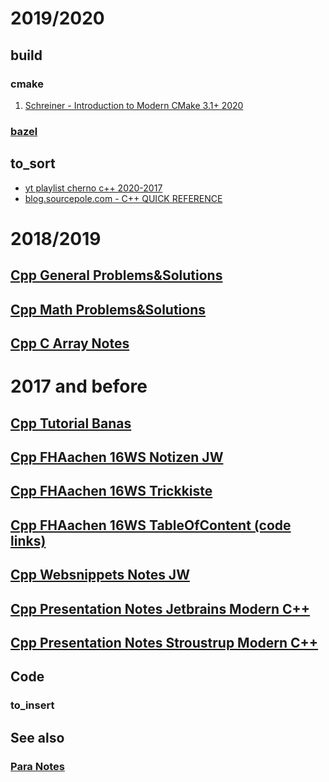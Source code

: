 #+OPTIONS: ^:nil
# above: disables undercore-to-subscript when exporting

* COMMENT [[file:~/Desktop/Archive/Reference/lang/lang.org][master file]]
* 2019/2020
** build
*** cmake
**** [[https://cliutils.gitlab.io/modern-cmake/][Schreiner - Introduction to Modern CMake 3.1+ 2020]] 
*** [[https://bazel.build/][bazel]]
** to_sort
- [[https://www.youtube.com/playlist?list=PLlrATfBNZ98dudnM48yfGUldqGD0S4FFb][yt playlist cherno c++ 2020-2017]]
- [[http://blog.sourcepole.com/sources/programming/cpp/cppqref.html][blog.sourcepole.com - C++ QUICK REFERENCE]]
* 2018/2019
** [[file:Cpp_GeneralProblemsSolutions.org][Cpp General Problems&Solutions]]
** [[file:Cpp_Math_ProblemsSolutions.org][Cpp Math Problems&Solutions]]
** [[file:Cpp_Arrays_Notes.org][Cpp C Array Notes]]
* 2017 and before
** [[file:Cpp_Banas_Tutorial.org][Cpp Tutorial Banas]]
** [[file:Cpp_FHAC_16WS_NotizenJW.org][Cpp FHAachen 16WS Notizen JW]]
** [[file:Cpp_FHAC_16WS_Trickkiste.org][Cpp FHAachen 16WS Trickkiste]]
** [[file:FHAachen_CppKurs_16WS/CppSnippets_16WS_TableOfContents.org][Cpp FHAachen 16WS TableOfContent (code links)]]
** [[file:Cpp_Websnippets_NotesJW.org][Cpp Websnippets Notes JW]]
** [[file:Cpp_Jetbrains_TourOfModernC++.org][Cpp Presentation Notes Jetbrains Modern C++]]
** [[file:Stroustrup_EssenceOfModernC++/Cpp_Stroustrup_EssenceOfC++.tex][Cpp Presentation Notes Stroustrup Modern C++]]
** Code
*** to_insert
** See also
*** [[file:~/Desktop/Archive/Reference/para/Para_Notes.org][Para Notes]]
